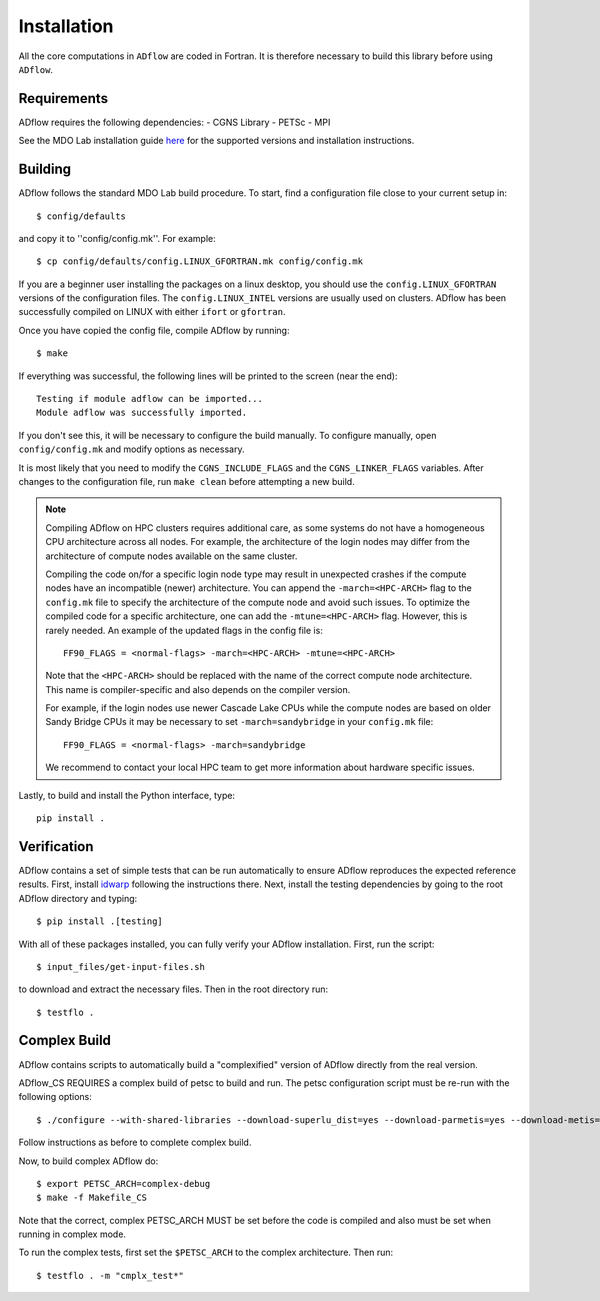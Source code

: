.. _adflow_install:

Installation
============
All the core computations in ``ADflow`` are coded in Fortran.
It is therefore necessary to build this library before using ``ADflow``.

Requirements
------------
ADflow requires the following dependencies:
- CGNS Library
- PETSc
- MPI

See the MDO Lab installation guide `here <https://mdolab-mach-aero.readthedocs-hosted.com/en/latest/installInstructions/install3rdPartyPackages.html>`_ for the supported versions and installation instructions.

Building
--------
ADflow follows the standard MDO Lab build procedure.
To start, find a configuration file close to your current setup in::

    $ config/defaults

and copy it to ''config/config.mk''. For example::

    $ cp config/defaults/config.LINUX_GFORTRAN.mk config/config.mk

If you are a beginner user installing the packages on a linux desktop, 
you should use the ``config.LINUX_GFORTRAN`` versions of the configuration 
files. The ``config.LINUX_INTEL`` versions are usually used on clusters.
ADflow has been successfully compiled on LINUX with either
``ifort`` or ``gfortran``.

Once you have copied the config file, compile ADflow by running::

    $ make

If everything was successful, the following lines will be printed to
the screen (near the end)::

   Testing if module adflow can be imported...
   Module adflow was successfully imported.

If you don't see this, it will be necessary to configure the build manually.
To configure manually, open ``config/config.mk`` and modify options as necessary.

It is most likely that you need to modify the ``CGNS_INCLUDE_FLAGS`` and the ``CGNS_LINKER_FLAGS`` variables.
After changes to the configuration file, run ``make clean`` before attempting a new build.

.. NOTE::

    Compiling ADflow on HPC clusters requires additional care, as some systems do not have a homogeneous CPU architecture across all nodes.
    For example, the architecture of the login nodes may differ from the architecture of compute nodes available on the same cluster. 

    Compiling the code on/for a specific login node type may result in unexpected crashes if the compute nodes have an incompatible (newer) architecture.
    You can append the ``-march=<HPC-ARCH>`` flag to the ``config.mk`` file to specify the architecture of the compute node and avoid such issues. 
    To optimize the compiled code for a specific architecture, one can add the ``-mtune=<HPC-ARCH>`` flag. However, this is rarely needed. 
    An example of the updated flags in the config file is:: 

        FF90_FLAGS = <normal-flags> -march=<HPC-ARCH> -mtune=<HPC-ARCH>

    Note that the ``<HPC-ARCH>`` should be replaced with the name of the correct compute node architecture. This name is compiler-specific and also depends on the compiler version.

    For example, if the login nodes use newer Cascade Lake CPUs while the compute nodes are based on older Sandy Bridge CPUs it may be necessary to set ``-march=sandybridge`` in your ``config.mk`` file::

        FF90_FLAGS = <normal-flags> -march=sandybridge

    We recommend to contact your local HPC team to get more information about hardware specific issues. 

Lastly, to build and install the Python interface, type::

    pip install .


Verification
------------
ADflow contains a set of simple tests that can be run automatically to ensure ADflow reproduces the expected reference results.
First, install `idwarp <https://github.com/mdolab/idwarp/>`__ following the instructions there.
Next, install the testing dependencies by going to the root ADflow directory and typing::

    $ pip install .[testing]

With all of these packages installed, you can fully verify your ADflow installation.
First, run the script::

    $ input_files/get-input-files.sh

to download and extract the necessary files.
Then in the root directory run::

    $ testflo .


Complex Build
-------------
ADflow contains scripts to automatically build a "complexified"
version of ADflow directly from the real version.

ADflow_CS REQUIRES a complex build of petsc to build and run. The
petsc configuration script must be re-run with the following
options::

    $ ./configure --with-shared-libraries --download-superlu_dist=yes --download-parmetis=yes --download-metis=yes --with-fortran-interfaces=1 --with-debugging=yes --with-scalar-type=complex --PETSC_ARCH=complex-debug

Follow instructions as before to complete complex build.

Now, to build complex ADflow do::

    $ export PETSC_ARCH=complex-debug
    $ make -f Makefile_CS

Note that the correct, complex PETSC_ARCH MUST be set before the code is
compiled and also must be set when running in complex mode.

To run the complex tests, first set the ``$PETSC_ARCH`` to the complex architecture.
Then run::

    $ testflo . -m "cmplx_test*"
